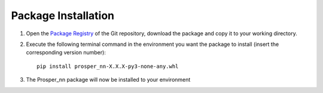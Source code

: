 Package Installation
====================

#. Open the `Package Registry <https://gitlab.cc-asp.fraunhofer.de/iis-scs-a/prosper/prosper/-/packages>`_ of the Git repository, download the package and copy it to your working directory. 
#. Execute the following terminal command in the environment you want the package to install (insert the corresponding version number)::

        pip install prosper_nn-X.X.X-py3-none-any.whl

#. The Prosper_\nn package will now be installed to your environment
